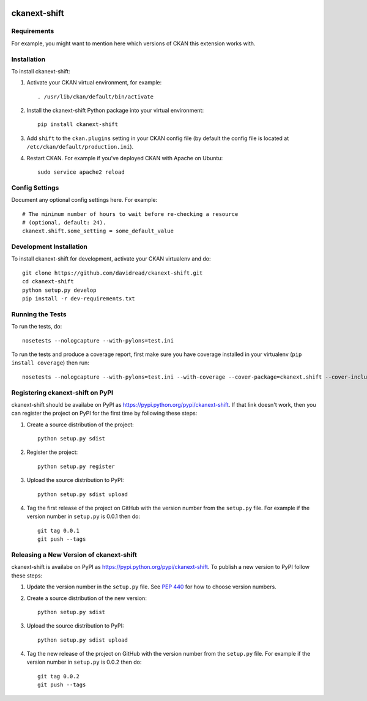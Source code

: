 .. You should enable this project on travis-ci.org and coveralls.io to make
   these badges work. The necessary Travis and Coverage config files have been
   generated for you.

.. image:: https://travis-ci.org/davidread/ckanext-shift.svg?branch=master
    :target: https://travis-ci.org/davidread/ckanext-shift

.. image:: https://coveralls.io/repos/davidread/ckanext-shift/badge.svg
  :target: https://coveralls.io/r/davidread/ckanext-shift

.. image:: https://pypip.in/download/ckanext-shift/badge.svg
    :target: https://pypi.python.org/pypi//ckanext-shift/
    :alt: Downloads

.. image:: https://pypip.in/version/ckanext-shift/badge.svg
    :target: https://pypi.python.org/pypi/ckanext-shift/
    :alt: Latest Version

.. image:: https://pypip.in/py_versions/ckanext-shift/badge.svg
    :target: https://pypi.python.org/pypi/ckanext-shift/
    :alt: Supported Python versions

.. image:: https://pypip.in/status/ckanext-shift/badge.svg
    :target: https://pypi.python.org/pypi/ckanext-shift/
    :alt: Development Status

.. image:: https://pypip.in/license/ckanext-shift/badge.svg
    :target: https://pypi.python.org/pypi/ckanext-shift/
    :alt: License

=============
ckanext-shift
=============

.. Put a description of your extension here:
   What does it do? What features does it have?
   Consider including some screenshots or embedding a video!


------------
Requirements
------------

For example, you might want to mention here which versions of CKAN this
extension works with.


------------
Installation
------------

.. Add any additional install steps to the list below.
   For example installing any non-Python dependencies or adding any required
   config settings.

To install ckanext-shift:

1. Activate your CKAN virtual environment, for example::

     . /usr/lib/ckan/default/bin/activate

2. Install the ckanext-shift Python package into your virtual environment::

     pip install ckanext-shift

3. Add ``shift`` to the ``ckan.plugins`` setting in your CKAN
   config file (by default the config file is located at
   ``/etc/ckan/default/production.ini``).

4. Restart CKAN. For example if you've deployed CKAN with Apache on Ubuntu::

     sudo service apache2 reload


---------------
Config Settings
---------------

Document any optional config settings here. For example::

    # The minimum number of hours to wait before re-checking a resource
    # (optional, default: 24).
    ckanext.shift.some_setting = some_default_value


------------------------
Development Installation
------------------------

To install ckanext-shift for development, activate your CKAN virtualenv and
do::

    git clone https://github.com/davidread/ckanext-shift.git
    cd ckanext-shift
    python setup.py develop
    pip install -r dev-requirements.txt


-----------------
Running the Tests
-----------------

To run the tests, do::

    nosetests --nologcapture --with-pylons=test.ini

To run the tests and produce a coverage report, first make sure you have
coverage installed in your virtualenv (``pip install coverage``) then run::

    nosetests --nologcapture --with-pylons=test.ini --with-coverage --cover-package=ckanext.shift --cover-inclusive --cover-erase --cover-tests


---------------------------------
Registering ckanext-shift on PyPI
---------------------------------

ckanext-shift should be availabe on PyPI as
https://pypi.python.org/pypi/ckanext-shift. If that link doesn't work, then
you can register the project on PyPI for the first time by following these
steps:

1. Create a source distribution of the project::

     python setup.py sdist

2. Register the project::

     python setup.py register

3. Upload the source distribution to PyPI::

     python setup.py sdist upload

4. Tag the first release of the project on GitHub with the version number from
   the ``setup.py`` file. For example if the version number in ``setup.py`` is
   0.0.1 then do::

       git tag 0.0.1
       git push --tags


----------------------------------------
Releasing a New Version of ckanext-shift
----------------------------------------

ckanext-shift is availabe on PyPI as https://pypi.python.org/pypi/ckanext-shift.
To publish a new version to PyPI follow these steps:

1. Update the version number in the ``setup.py`` file.
   See `PEP 440 <http://legacy.python.org/dev/peps/pep-0440/#public-version-identifiers>`_
   for how to choose version numbers.

2. Create a source distribution of the new version::

     python setup.py sdist

3. Upload the source distribution to PyPI::

     python setup.py sdist upload

4. Tag the new release of the project on GitHub with the version number from
   the ``setup.py`` file. For example if the version number in ``setup.py`` is
   0.0.2 then do::

       git tag 0.0.2
       git push --tags
